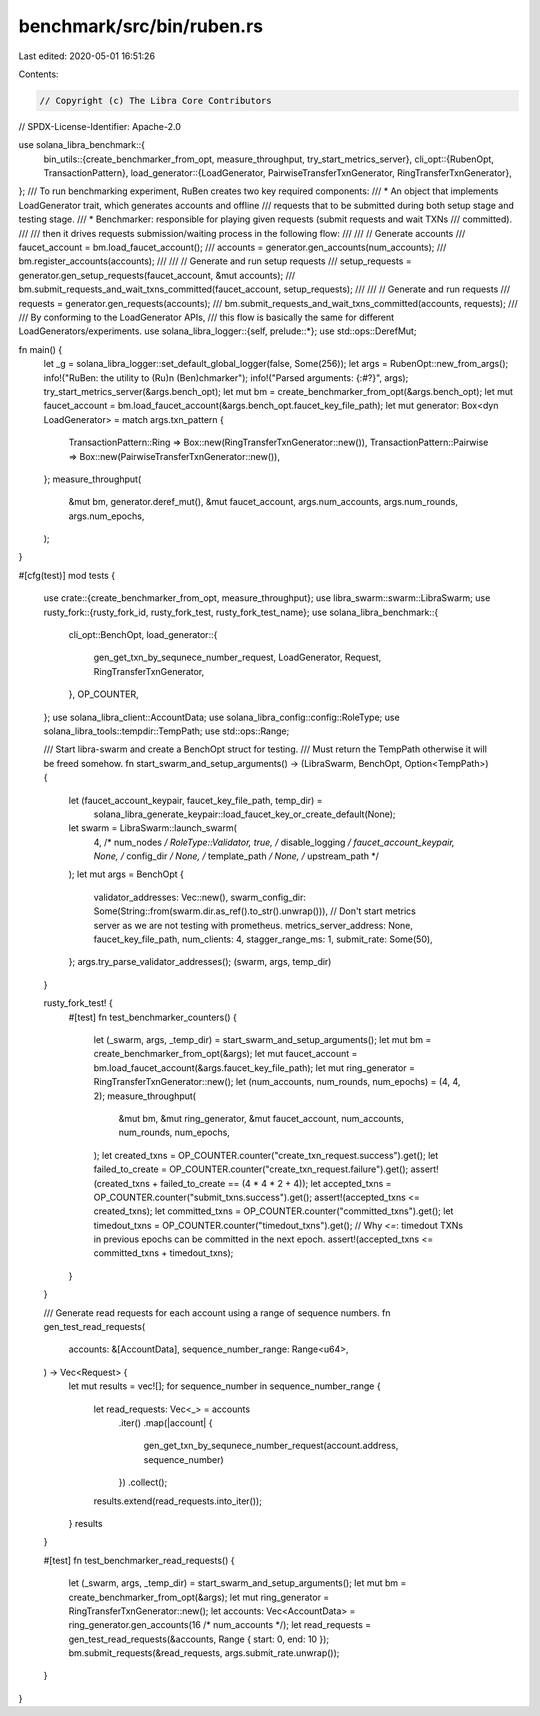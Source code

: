 benchmark/src/bin/ruben.rs
==========================

Last edited: 2020-05-01 16:51:26

Contents:

.. code-block:: rs

    // Copyright (c) The Libra Core Contributors
// SPDX-License-Identifier: Apache-2.0

use solana_libra_benchmark::{
    bin_utils::{create_benchmarker_from_opt, measure_throughput, try_start_metrics_server},
    cli_opt::{RubenOpt, TransactionPattern},
    load_generator::{LoadGenerator, PairwiseTransferTxnGenerator, RingTransferTxnGenerator},
};
/// To run benchmarking experiment, RuBen creates two key required components:
/// * An object that implements LoadGenerator trait, which generates accounts and offline
///   requests that to be submitted during both setup stage and testing stage.
/// * Benchmarker: responsible for playing given requests (submit requests and wait TXNs
///   committed).
///
/// then it drives requests submission/waiting process in the following flow:
///
///     // Generate accounts
///     faucet_account = bm.load_faucet_account();
///     accounts = generator.gen_accounts(num_accounts);
///     bm.register_accounts(accounts);
///
///     // Generate and run setup requests
///     setup_requests = generator.gen_setup_requests(faucet_account, &mut accounts);
///     bm.submit_requests_and_wait_txns_committed(faucet_account, setup_requests);
///
///     // Generate and run requests
///     requests = generator.gen_requests(accounts);
///     bm.submit_requests_and_wait_txns_committed(accounts, requests);
///
/// By conforming to the LoadGenerator APIs,
/// this flow is basically the same for different LoadGenerators/experiments.
use solana_libra_logger::{self, prelude::*};
use std::ops::DerefMut;

fn main() {
    let _g = solana_libra_logger::set_default_global_logger(false, Some(256));
    let args = RubenOpt::new_from_args();
    info!("RuBen: the utility to (Ru)n (Ben)chmarker");
    info!("Parsed arguments: {:#?}", args);
    try_start_metrics_server(&args.bench_opt);
    let mut bm = create_benchmarker_from_opt(&args.bench_opt);
    let mut faucet_account = bm.load_faucet_account(&args.bench_opt.faucet_key_file_path);
    let mut generator: Box<dyn LoadGenerator> = match args.txn_pattern {
        TransactionPattern::Ring => Box::new(RingTransferTxnGenerator::new()),
        TransactionPattern::Pairwise => Box::new(PairwiseTransferTxnGenerator::new()),
    };
    measure_throughput(
        &mut bm,
        generator.deref_mut(),
        &mut faucet_account,
        args.num_accounts,
        args.num_rounds,
        args.num_epochs,
    );
}

#[cfg(test)]
mod tests {
    use crate::{create_benchmarker_from_opt, measure_throughput};
    use libra_swarm::swarm::LibraSwarm;
    use rusty_fork::{rusty_fork_id, rusty_fork_test, rusty_fork_test_name};
    use solana_libra_benchmark::{
        cli_opt::BenchOpt,
        load_generator::{
            gen_get_txn_by_sequnece_number_request, LoadGenerator, Request,
            RingTransferTxnGenerator,
        },
        OP_COUNTER,
    };
    use solana_libra_client::AccountData;
    use solana_libra_config::config::RoleType;
    use solana_libra_tools::tempdir::TempPath;
    use std::ops::Range;

    /// Start libra-swarm and create a BenchOpt struct for testing.
    /// Must return the TempPath otherwise it will be freed somehow.
    fn start_swarm_and_setup_arguments() -> (LibraSwarm, BenchOpt, Option<TempPath>) {
        let (faucet_account_keypair, faucet_key_file_path, temp_dir) =
            solana_libra_generate_keypair::load_faucet_key_or_create_default(None);
        let swarm = LibraSwarm::launch_swarm(
            4, /* num_nodes */
            RoleType::Validator,
            true, /* disable_logging */
            faucet_account_keypair,
            None, /* config_dir */
            None, /* template_path */
            None, /* upstream_path */
        );
        let mut args = BenchOpt {
            validator_addresses: Vec::new(),
            swarm_config_dir: Some(String::from(swarm.dir.as_ref().to_str().unwrap())),
            // Don't start metrics server as we are not testing with prometheus.
            metrics_server_address: None,
            faucet_key_file_path,
            num_clients: 4,
            stagger_range_ms: 1,
            submit_rate: Some(50),
        };
        args.try_parse_validator_addresses();
        (swarm, args, temp_dir)
    }

    rusty_fork_test! {
        #[test]
        fn test_benchmarker_counters() {
            let (_swarm, args, _temp_dir) = start_swarm_and_setup_arguments();
            let mut bm = create_benchmarker_from_opt(&args);
            let mut faucet_account = bm.load_faucet_account(&args.faucet_key_file_path);
            let mut ring_generator = RingTransferTxnGenerator::new();
            let (num_accounts, num_rounds, num_epochs) = (4, 4, 2);
            measure_throughput(
                &mut bm,
                &mut ring_generator,
                &mut faucet_account,
                num_accounts,
                num_rounds,
                num_epochs,
            );
            let created_txns = OP_COUNTER.counter("create_txn_request.success").get();
            let failed_to_create = OP_COUNTER.counter("create_txn_request.failure").get();
            assert!(created_txns + failed_to_create == (4 * 4 * 2 + 4));
            let accepted_txns = OP_COUNTER.counter("submit_txns.success").get();
            assert!(accepted_txns <= created_txns);
            let committed_txns = OP_COUNTER.counter("committed_txns").get();
            let timedout_txns = OP_COUNTER.counter("timedout_txns").get();
            // Why `<=`: timedout TXNs in previous epochs can be committed in the next epoch.
            assert!(accepted_txns <= committed_txns + timedout_txns);
        }
    }

    /// Generate read requests for each account using a range of sequence numbers.
    fn gen_test_read_requests(
        accounts: &[AccountData],
        sequence_number_range: Range<u64>,
    ) -> Vec<Request> {
        let mut results = vec![];
        for sequence_number in sequence_number_range {
            let read_requests: Vec<_> = accounts
                .iter()
                .map(|account| {
                    gen_get_txn_by_sequnece_number_request(account.address, sequence_number)
                })
                .collect();
            results.extend(read_requests.into_iter());
        }
        results
    }

    #[test]
    fn test_benchmarker_read_requests() {
        let (_swarm, args, _temp_dir) = start_swarm_and_setup_arguments();
        let mut bm = create_benchmarker_from_opt(&args);
        let mut ring_generator = RingTransferTxnGenerator::new();
        let accounts: Vec<AccountData> = ring_generator.gen_accounts(16 /* num_accounts */);
        let read_requests = gen_test_read_requests(&accounts, Range { start: 0, end: 10 });
        bm.submit_requests(&read_requests, args.submit_rate.unwrap());
    }
}


